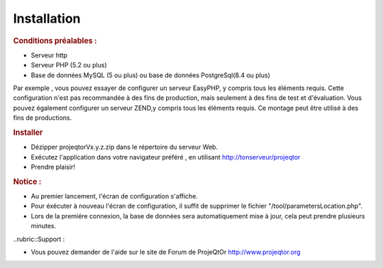 .. raw:: latex

.. title:: Installation

Installation
---------------
.. rubric:: Conditions préalables : 

- Serveur http

- Serveur PHP (5.2 ou plus)

- Base de données MySQL (5 ou plus) ou base de données PostgreSql(8.4 ou plus)

Par exemple , vous pouvez essayer de configurer un serveur EasyPHP, y compris tous les éléments requis.
Cette configuration n'est pas recommandée à des fins de production, mais seulement à des fins de test et d'évaluation.
Vous pouvez également configurer un serveur ZEND,y compris tous les éléments requis.
Ce montage peut être utilisé à des fins de productions.

.. rubric:: Installer

- Dézipper projeqtorVx.y.z.zip dans le répertoire du serveur Web.

- Exécutez l'application dans votre navigateur préféré , en utilisant http://tonserveur/projeqtor

- Prendre plaisir!

.. rubric:: Notice :

- Au premier lancement, l'écran de configuration s'affiche.

- Pour éxécuter à nouveau l'écran de configuration, il suffit de supprimer le fichier "/tool/parametersLocation.php".

- Lors de la premiére connexion, la base de données sera automatiquement mise à jour, cela peut prendre plusieurs minutes.

..rubric::Support : 

- Vous pouvez demander de l'aide sur le site de Forum de ProjeQtOr http://www.projeqtor.org